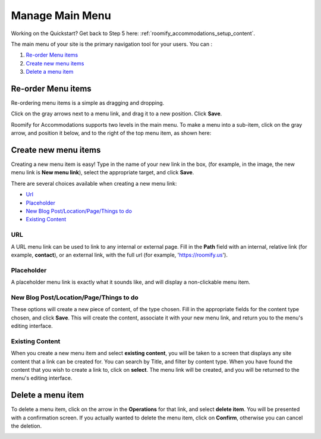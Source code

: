 .. _roomify_accommodations_content_menu:

Manage Main Menu
****************

Working on the Quickstart?  Get back to Step 5 here: :ref:`roomify_accommodations_setup_content`.

The main menu of your site is the primary navigation tool for your users. You can :

#. `Re-order Menu items`_
#. `Create new menu items`_
#. `Delete a menu item`_

Re-order Menu items
===================

Re-ordering menu items is a simple as dragging and dropping.

.. image:: images/main_menu.png
   :width: 600 px
   :align: center

Click on the gray arrows next to a menu link, and drag it to a new position.  Click **Save**.

Roomify for Accommodations supports two levels in the main menu.  To make a menu into a sub-item, click on the gray arrow, and position it below, and to the right of the top menu item, as shown here:

.. image:: images/sub_menu_item.png
   :width: 600 px
   :align: center

Create new menu items
=====================

Creating a new menu item is easy!  Type in the name of your new link in the box, (for example, in the image, the new menu link is **New menu link**), select the appropriate target, and click **Save**.

.. image:: images/menu_new_item.png
   :width: 600 px
   :align: center

There are several choices available when creating a new menu link:

+ `Url`_
+ `Placeholder`_
+ `New Blog Post/Location/Page/Things to do`_
+ `Existing Content`_

URL
---

A URL menu link can be used to link to any internal or external page. Fill in the **Path** field with an internal, relative link (for example, **contact**), or an external link, with the full url (for example, 'https://roomify.us').

.. image:: images/menu_new_url.png
   :width: 600 px
   :align: center

Placeholder
-----------

A placeholder menu link is exactly what it sounds like, and will display a non-clickable menu item.

.. image:: images/menu_new_placeholder.png
   :width: 600 px
   :align: center

New Blog Post/Location/Page/Things to do
----------------------------------------

These options will create a new piece of content, of the type chosen. Fill in the appropriate fields for the content type chosen, and click **Save**. This will create the content, associate it with your new menu link, and return you to the menu's editing interface.

Existing Content
----------------

When you create a new menu item and select **existing content**, you will be taken to a screen that displays any site content that a link can be created for. You can search by Title, and filter by content type.  When you have found the content that you wish to create a link to, click on **select**.  The menu link will be created, and you will be returned to the menu's editing interface.

.. image:: images/menu_existing_content.png
   :width: 600 px
   :align: center

Delete a menu item
==================

To delete a menu item, click on the arrow in the **Operations** for that link, and select **delete item**.  You will be presented with a confirmation screen.  If you actually wanted to delete the menu item, click on **Confirm**, otherwise you can cancel the deletion.

.. image:: images/menu_delete_item.png
   :width: 200 px
   :align: center

